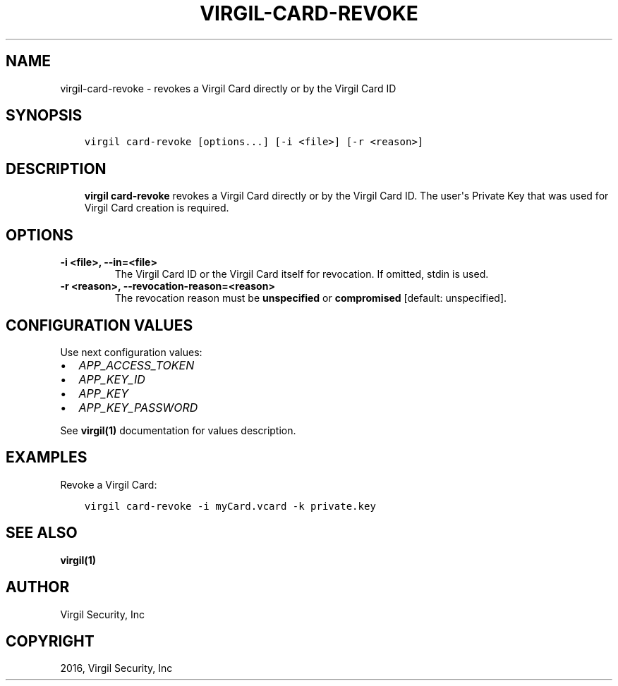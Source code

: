 .\" Man page generated from reStructuredText.
.
.TH "VIRGIL-CARD-REVOKE" "1" "Apr 11, 2017" "3.0.0" "virgil-cli"
.SH NAME
virgil-card-revoke \- revokes a Virgil Card directly or by the Virgil Card ID
.
.nr rst2man-indent-level 0
.
.de1 rstReportMargin
\\$1 \\n[an-margin]
level \\n[rst2man-indent-level]
level margin: \\n[rst2man-indent\\n[rst2man-indent-level]]
-
\\n[rst2man-indent0]
\\n[rst2man-indent1]
\\n[rst2man-indent2]
..
.de1 INDENT
.\" .rstReportMargin pre:
. RS \\$1
. nr rst2man-indent\\n[rst2man-indent-level] \\n[an-margin]
. nr rst2man-indent-level +1
.\" .rstReportMargin post:
..
.de UNINDENT
. RE
.\" indent \\n[an-margin]
.\" old: \\n[rst2man-indent\\n[rst2man-indent-level]]
.nr rst2man-indent-level -1
.\" new: \\n[rst2man-indent\\n[rst2man-indent-level]]
.in \\n[rst2man-indent\\n[rst2man-indent-level]]u
..
.SH SYNOPSIS
.INDENT 0.0
.INDENT 3.5
.sp
.nf
.ft C
virgil card\-revoke [options...] [\-i <file>] [\-r <reason>]
.ft P
.fi
.UNINDENT
.UNINDENT
.SH DESCRIPTION
.INDENT 0.0
.INDENT 3.5
\fBvirgil card\-revoke\fP revokes a Virgil Card directly or by the Virgil Card ID\&. The user\(aqs Private Key that was used for Virgil Card creation is required.
.UNINDENT
.UNINDENT
.SH OPTIONS
.INDENT 0.0
.TP
.B \-i <file>, \-\-in=<file>
The Virgil Card ID or the Virgil Card itself for revocation. If omitted, stdin is used.
.UNINDENT
.INDENT 0.0
.TP
.B \-r <reason>, \-\-revocation\-reason=<reason>
The revocation reason must be \fBunspecified\fP or \fBcompromised\fP [default: unspecified].
.UNINDENT
.SH CONFIGURATION VALUES
.sp
Use next configuration values:
.INDENT 0.0
.IP \(bu 2
\fIAPP_ACCESS_TOKEN\fP
.IP \(bu 2
\fIAPP_KEY_ID\fP
.IP \(bu 2
\fIAPP_KEY\fP
.IP \(bu 2
\fIAPP_KEY_PASSWORD\fP
.UNINDENT
.sp
See \fBvirgil(1)\fP documentation for values description.
.SH EXAMPLES
.sp
Revoke a Virgil Card:
.INDENT 0.0
.INDENT 3.5
.sp
.nf
.ft C
virgil card\-revoke \-i myCard.vcard \-k private.key
.ft P
.fi
.UNINDENT
.UNINDENT
.SH SEE ALSO
.sp
\fBvirgil(1)\fP
.SH AUTHOR
Virgil Security, Inc
.SH COPYRIGHT
2016, Virgil Security, Inc
.\" Generated by docutils manpage writer.
.
